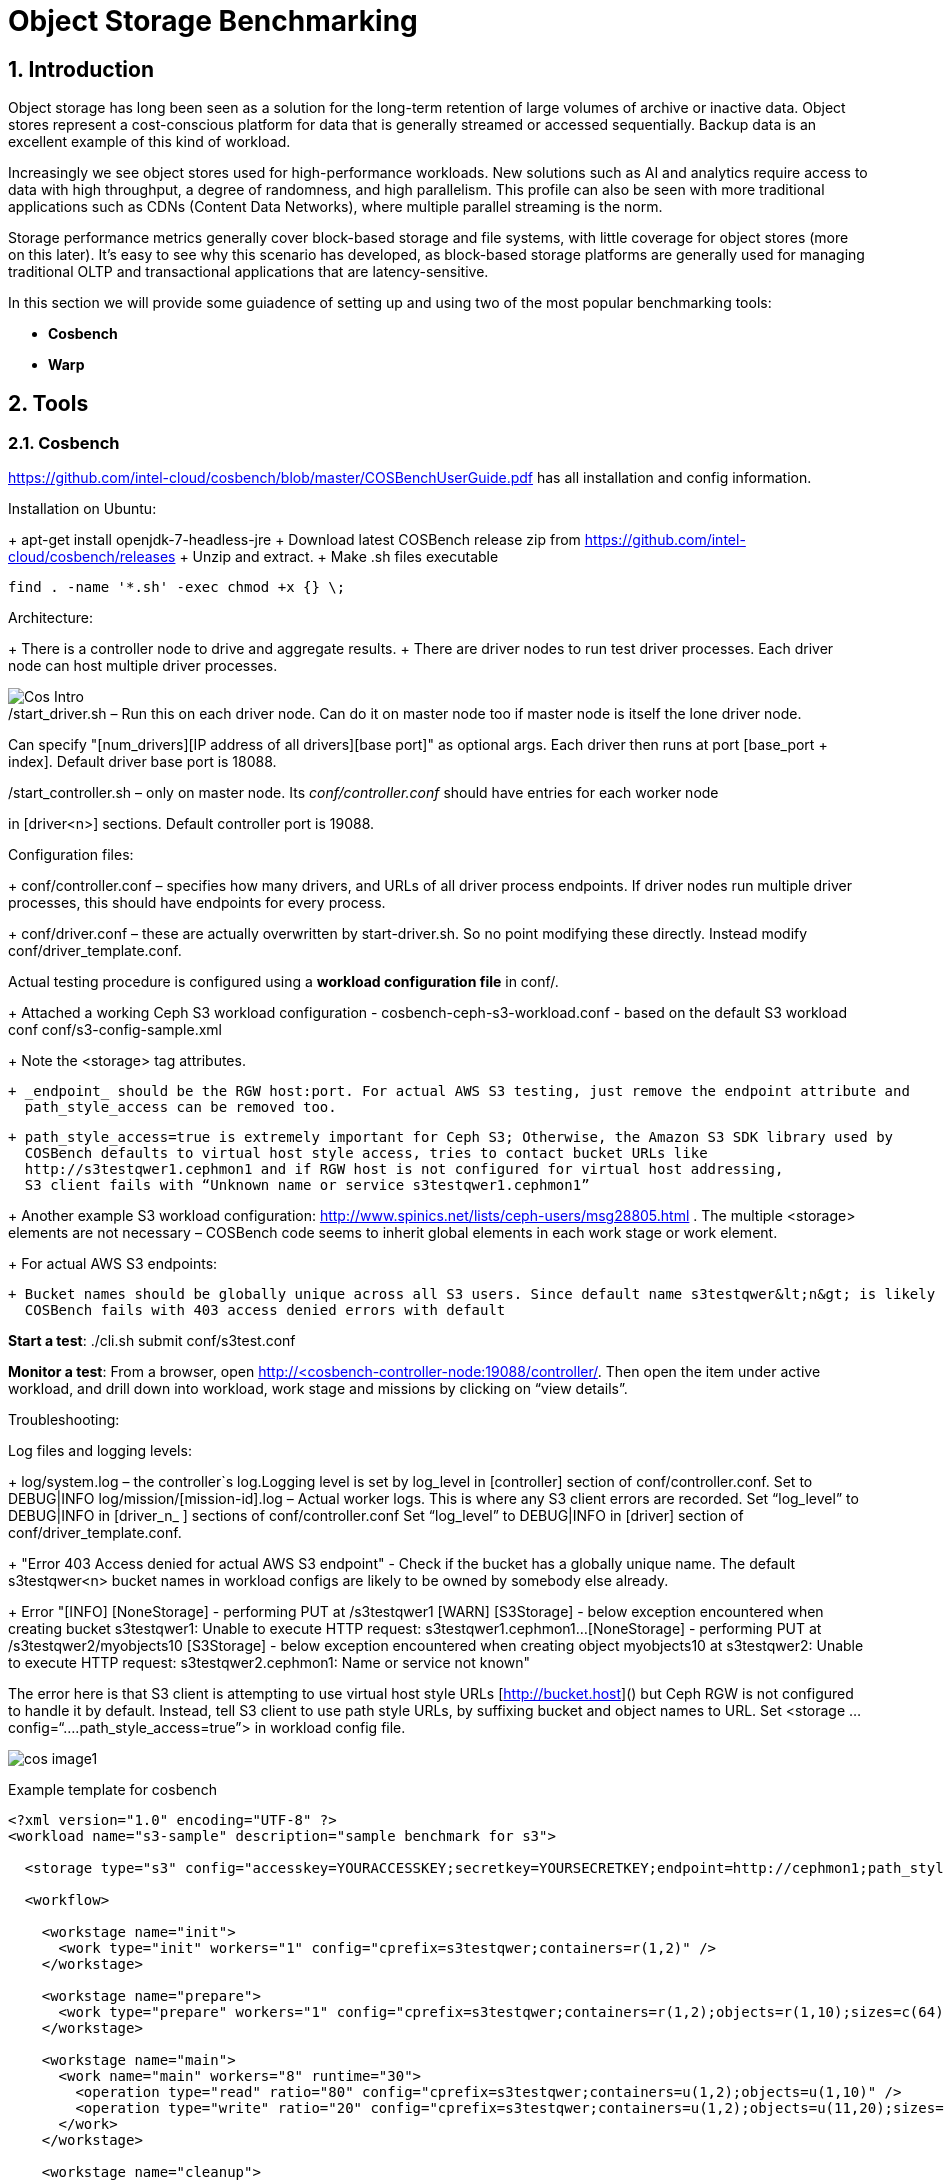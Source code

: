 = Object Storage Benchmarking

//++++
//<link rel="stylesheet"  href="http://cdnjs.cloudflare.com/ajax/libs/font-awesome/3.1.0/css/font-awesome.min.css">
//++++
:icons: font
:source-language: shell
:numbered:
// Activate experimental attribute for Keyboard Shortcut keys
:experimental:
:source-highlighter: pygments
:sectnums:
:sectnumlevels: 6
:toc: left
:toclevels: 4



== Introduction

Object storage has long been seen as a solution for the long-term retention of large volumes of archive or inactive data.  Object stores represent a cost-conscious platform for data that is generally streamed or accessed sequentially.  Backup data is an excellent example of this kind of workload.

Increasingly we see object stores used for high-performance workloads.  New solutions such as AI and analytics require access to data with high throughput, a degree of randomness, and high parallelism.  This profile can also be seen with more traditional applications such as CDNs (Content Data Networks), where multiple parallel streaming is the norm.

Storage performance metrics generally cover block-based storage and file systems, with little coverage for object stores (more on this later).  It’s easy to see why this scenario has developed, as block-based storage platforms are generally used for managing traditional OLTP and transactional applications that are latency-sensitive.

In this section we will provide some guiadence of setting up and using two of
the most popular benchmarking tools:

* *Cosbench*
* *Warp*

== Tools

=== Cosbench

https://github.com/intel-cloud/cosbench/blob/master/COSBenchUserGuide.pdf has all installation and config information.

Installation on Ubuntu:

+ apt-get install openjdk-7-headless-jre
+ Download latest COSBench release zip from https://github.com/intel-cloud/cosbench/releases 
+ Unzip and extract. 
+ Make .sh files executable 

    find . -name '*.sh' -exec chmod +x {} \;

Architecture:

+ There is a controller node to drive and aggregate results.
+ There are driver nodes to run test driver processes. Each driver node can host multiple driver processes.

image::cos_intro.png[Cos Intro]

./start_driver.sh – Run this on each driver node. Can do it on master node too if master node is itself the lone driver node. 
Can specify "[num_drivers][IP address of all drivers][base port]" as optional args. 
Each driver then runs at port [base_port + index]. 
Default driver base port is 18088.

./start_controller.sh – only on master node. Its _conf/controller.conf_ should have entries for each worker node 
in [driver&lt;n&gt;] sections. Default controller port is 19088.


Configuration files:

+ conf/controller.conf – specifies how many drivers, and URLs of all driver process endpoints. 
  If driver nodes run multiple driver processes, this should have endpoints for every process.

+ conf/driver.conf – these are actually overwritten by start-driver.sh. So no point modifying these directly. 
  Instead modify conf/driver_template.conf.
  
  
  
Actual testing procedure is configured using a **workload configuration file** in conf/.

+ Attached a working Ceph S3 workload configuration - cosbench-ceph-s3-workload.conf - based on the default S3 workload conf conf/s3-config-sample.xml

+ Note the &lt;storage&gt; tag attributes. 

    + _endpoint_ should be the RGW host:port. For actual AWS S3 testing, just remove the endpoint attribute and 
      path_style_access can be removed too.
      
    + path_style_access=true is extremely important for Ceph S3; Otherwise, the Amazon S3 SDK library used by 
      COSBench defaults to virtual host style access, tries to contact bucket URLs like 
      http://s3testqwer1.cephmon1 and if RGW host is not configured for virtual host addressing, 
      S3 client fails with “Unknown name or service s3testqwer1.cephmon1”
      
+ Another example S3 workload configuration: http://www.spinics.net/lists/ceph-users/msg28805.html . The multiple &lt;storage&gt; elements are not necessary – COSBench code seems to inherit global elements in each work stage or work element.

+ For actual AWS S3 endpoints:
  
   + Bucket names should be globally unique across all S3 users. Since default name s3testqwer&lt;n&gt; is likely to be created by somebody else, 
     COSBench fails with 403 access denied errors with default
     
**Start a test**: ./cli.sh submit conf/s3test.conf

**Monitor a test**: From a browser, open http://&lt;cosbench-controller-node:19088/controller/. Then open the item under active workload, and drill down into workload, work stage and missions by clicking on “view details”.



Troubleshooting:

Log files and logging levels:

+ log/system.log – the controller`s log.Logging level is set by log_level in [controller] section of conf/controller.conf. Set to DEBUG|INFO 
log/mission/[mission-id].log – Actual worker logs. This is where any S3 client errors are recorded.
Set “log_level” to DEBUG|INFO in [driver_n_ ] sections of conf/controller.conf
Set “log_level” to DEBUG|INFO in [driver] section of conf/driver_template.conf.

+ "Error 403 Access denied for actual AWS S3 endpoint" - Check if the bucket has a globally unique name. 
  The default s3testqwer&lt;n&gt; bucket names in workload configs are likely to be owned by somebody else already.
  
  
+ Error
  "[INFO] [NoneStorage] - performing PUT at /s3testqwer1
   [WARN] [S3Storage] - below exception encountered when creating bucket s3testqwer1: Unable to execute HTTP request: s3testqwer1.cephmon1...
   [NoneStorage] - performing PUT at /s3testqwer2/myobjects10
   [S3Storage] - below exception encountered when creating object myobjects10 at s3testqwer2: Unable to execute HTTP request: s3testqwer2.cephmon1: Name or service not known"

The error here is that S3 client is attempting to use virtual host style URLs [http://bucket.host]() but Ceph RGW is not configured to handle it by default. 
Instead, tell S3 client to use path style URLs, by suffixing bucket and object names to URL. Set &lt;storage ... config=“....path_style_access=true”&gt; in workload config file.  

image::cosbench1.png[cos image1]

Example template for cosbench

----
<?xml version="1.0" encoding="UTF-8" ?>
<workload name="s3-sample" description="sample benchmark for s3">

  <storage type="s3" config="accesskey=YOURACCESSKEY;secretkey=YOURSECRETKEY;endpoint=http://cephmon1;path_style_access=true" />

  <workflow>

    <workstage name="init">
      <work type="init" workers="1" config="cprefix=s3testqwer;containers=r(1,2)" />
    </workstage>

    <workstage name="prepare">
      <work type="prepare" workers="1" config="cprefix=s3testqwer;containers=r(1,2);objects=r(1,10);sizes=c(64)KB" />
    </workstage>

    <workstage name="main">
      <work name="main" workers="8" runtime="30">
        <operation type="read" ratio="80" config="cprefix=s3testqwer;containers=u(1,2);objects=u(1,10)" />
        <operation type="write" ratio="20" config="cprefix=s3testqwer;containers=u(1,2);objects=u(11,20);sizes=c(64)KB" />
      </work>
    </workstage>

    <workstage name="cleanup">
      <work type="cleanup" workers="1" config="cprefix=s3testqwer;containers=r(1,2);objects=r(1,20)" />
    </workstage>

    <workstage name="dispose">
      <work type="dispose" workers="1" config="cprefix=s3testqwer;containers=r(1,2)" />
    </workstage>
  </workflow>

</workload>
----



== Links

https://old.ceph.com/planet/tooling-for-large-scale-red-hat-ceph-storage-performance-testing/
